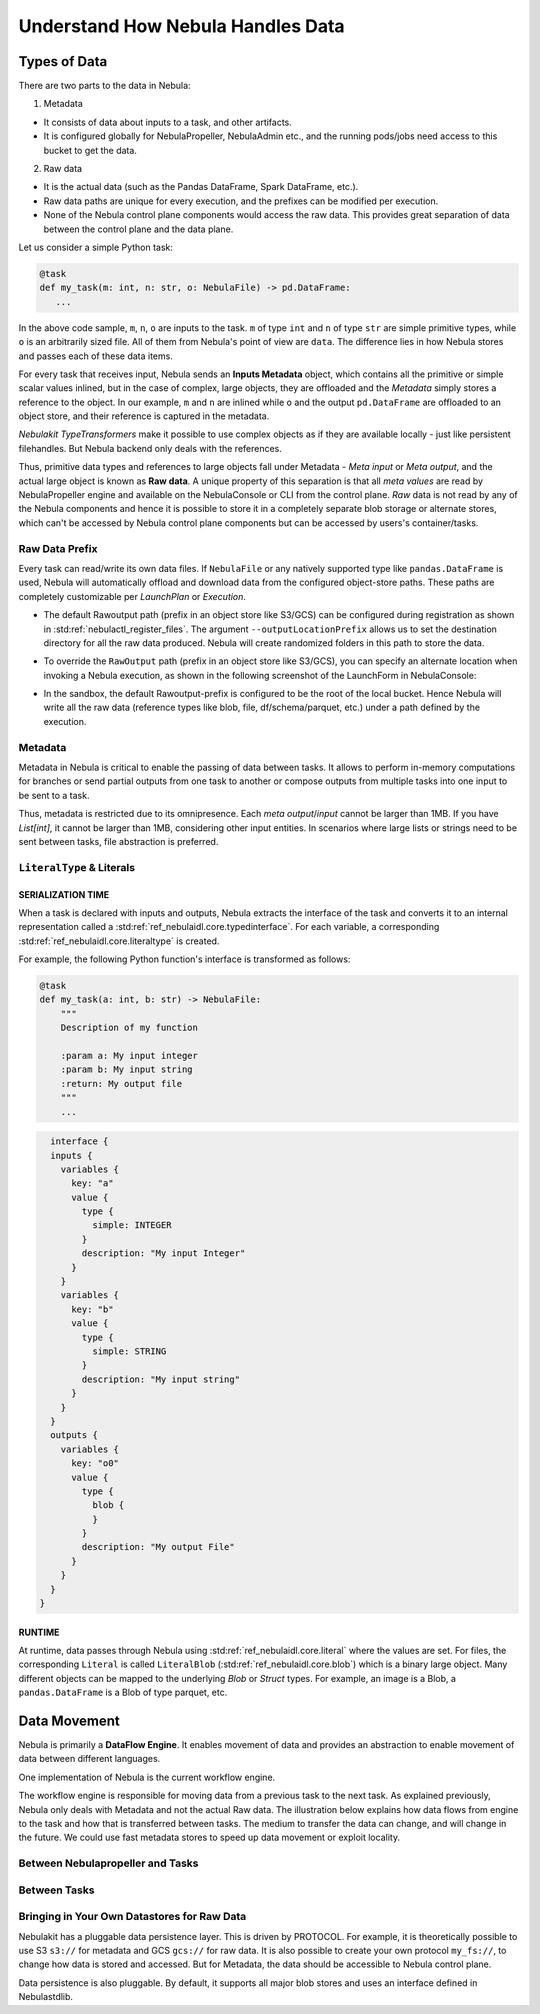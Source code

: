 .. _divedeep-data-management:

#################################
Understand How Nebula Handles Data
#################################

.. tags:: Basic, Glossary, Design

Types of Data
=============

There are two parts to the data in Nebula:

1. Metadata

* It consists of data about inputs to a task, and other artifacts.
* It is configured globally for NebulaPropeller, NebulaAdmin etc., and the running pods/jobs need access to this bucket to get the data.

2. Raw data

* It is the actual data (such as the Pandas DataFrame, Spark DataFrame, etc.).
* Raw data paths are unique for every execution, and the prefixes can be modified per execution.
* None of the Nebula control plane components would access the raw data. This provides great separation of data between the control plane and the data plane.

.. note:
  Metadata and raw data can be present in entirely separate buckets.


Let us consider a simple Python task:

.. code-block:: python

   @task
   def my_task(m: int, n: str, o: NebulaFile) -> pd.DataFrame:
      ...

In the above code sample, ``m``, ``n``, ``o`` are inputs to the task.
``m`` of type ``int`` and ``n`` of type ``str`` are simple primitive types, while ``o`` is an arbitrarily sized file.
All of them from Nebula's point of view are ``data``.
The difference lies in how Nebula stores and passes each of these data items.

For every task that receives input, Nebula sends an **Inputs Metadata** object, which contains all the primitive or simple scalar values inlined, but in the case of
complex, large objects, they are offloaded and the `Metadata` simply stores a reference to the object. In our example, ``m`` and ``n`` are inlined while
``o`` and the output ``pd.DataFrame`` are offloaded to an object store, and their reference is captured in the metadata.

`Nebulakit TypeTransformers` make it possible to use complex objects as if they are available locally - just like persistent filehandles. But Nebula backend only deals with
the references.

Thus, primitive data types and references to large objects fall under Metadata - `Meta input` or `Meta output`, and the actual large object is known as **Raw data**.
A unique property of this separation is that all `meta values` are read by NebulaPropeller engine and available on the NebulaConsole or CLI from the control plane.
`Raw` data is not read by any of the Nebula components and hence it is possible to store it in a completely separate blob storage or alternate stores, which can't be accessed by Nebula control plane components
but can be accessed by users's container/tasks.

Raw Data Prefix
~~~~~~~~~~~~~~~

Every task can read/write its own data files. If ``NebulaFile`` or any natively supported type like ``pandas.DataFrame`` is used, Nebula will automatically offload and download
data from the configured object-store paths. These paths are completely customizable per `LaunchPlan` or `Execution`.

- The default Rawoutput path (prefix in an object store like S3/GCS) can be configured during registration as shown in :std:ref:`nebulactl_register_files`.
  The argument ``--outputLocationPrefix`` allows us to set the destination directory for all the raw data produced. Nebula will create randomized folders in this path to store the data.
- To override the ``RawOutput`` path (prefix in an object store like S3/GCS), you can specify an alternate location when invoking a Nebula execution, as shown in the following screenshot of the LaunchForm in NebulaConsole:

  .. image:: https://raw.githubusercontent.com/nebulaclouds/static-resources/main/nebula/concepts/data_movement/launch_raw_output.png

- In the sandbox, the default Rawoutput-prefix is configured to be the root of the local bucket. Hence Nebula will write all the raw data (reference types like blob, file, df/schema/parquet, etc.) under a path defined by the execution.


Metadata
~~~~~~~~

Metadata in Nebula is critical to enable the passing of data between tasks. It allows to perform in-memory computations for branches or send partial outputs from one task to another or compose outputs from multiple tasks into one input to be sent to a task.

Thus, metadata is restricted due to its omnipresence. Each `meta output`/`input` cannot be larger than 1MB. If you have `List[int]`, it cannot be larger than 1MB, considering other input entities. In scenarios where large lists or strings need to be sent between tasks, file abstraction is preferred.

``LiteralType`` & Literals
~~~~~~~~~~~~~~~~~~~~~~~~~~

SERIALIZATION TIME
^^^^^^^^^^^^^^^^^^

When a task is declared with inputs and outputs, Nebula extracts the interface of the task and converts it to an internal representation called a :std:ref:`ref_nebulaidl.core.typedinterface`.
For each variable, a corresponding :std:ref:`ref_nebulaidl.core.literaltype` is created.

For example, the following Python function's interface is transformed as follows:

.. code-block:: python

    @task
    def my_task(a: int, b: str) -> NebulaFile:
        """
        Description of my function

        :param a: My input integer
        :param b: My input string
        :return: My output file
        """
        ...

.. code-block::

    interface {
    inputs {
      variables {
        key: "a"
        value {
          type {
            simple: INTEGER
          }
          description: "My input Integer"
        }
      }
      variables {
        key: "b"
        value {
          type {
            simple: STRING
          }
          description: "My input string"
        }
      }
    }
    outputs {
      variables {
        key: "o0"
        value {
          type {
            blob {
            }
          }
          description: "My output File"
        }
      }
    }
  }


RUNTIME
^^^^^^^

At runtime, data passes through Nebula using :std:ref:`ref_nebulaidl.core.literal` where the values are set.
For files, the corresponding ``Literal`` is called ``LiteralBlob`` (:std:ref:`ref_nebulaidl.core.blob`) which is a binary large object.
Many different objects can be mapped to the underlying `Blob` or `Struct` types. For example, an image is a Blob, a ``pandas.DataFrame`` is a Blob of type parquet, etc.

Data Movement
=============

Nebula is primarily a **DataFlow Engine**. It enables movement of data and provides an abstraction to enable movement of data between different languages.

One implementation of Nebula is the current workflow engine.

The workflow engine is responsible for moving data from a previous task to the next task. As explained previously, Nebula only deals with Metadata and not the actual Raw data.
The illustration below explains how data flows from engine to the task and how that is transferred between tasks. The medium to transfer the data can change, and will change in the future.
We could use fast metadata stores to speed up data movement or exploit locality.

Between Nebulapropeller and Tasks
~~~~~~~~~~~~~~~~~~~~~~~~~~~~~~~~~

.. image:: https://raw.githubusercontent.com/nebulaclouds/static-resources/main/nebula/concepts/data_movement/nebula_data_movement.png


Between Tasks
~~~~~~~~~~~~~~

.. image:: https://raw.githubusercontent.com/nebulaclouds/static-resources/main/nebula/concepts/data_movement/nebula_data_transfer.png


Bringing in Your Own Datastores for Raw Data
~~~~~~~~~~~~~~~~~~~~~~~~~~~~~~~~~~~~~~~~~~~~

Nebulakit has a pluggable data persistence layer.
This is driven by PROTOCOL.
For example, it is theoretically possible to use S3 ``s3://`` for metadata and GCS ``gcs://`` for raw data. It is also possible to create your own protocol ``my_fs://``, to change how data is stored and accessed.
But for Metadata, the data should be accessible to Nebula control plane.

Data persistence is also pluggable. By default, it supports all major blob stores and uses an interface defined in Nebulastdlib.
